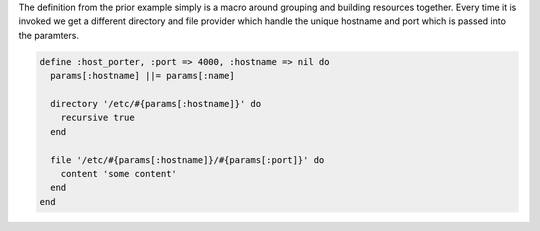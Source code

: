.. The contents of this file are included in multiple topics.
.. This file should not be changed in a way that hinders its ability to appear in multiple documentation sets.

The definition from the prior example simply is a macro around grouping and building resources together.  Every time it is invoked we get a different
directory and file provider which handle the unique hostname and port which is passed into the paramters.

.. code-block:: ruby

   define :host_porter, :port => 4000, :hostname => nil do
     params[:hostname] ||= params[:name]
   
     directory '/etc/#{params[:hostname]}' do
       recursive true
     end
   
     file '/etc/#{params[:hostname]}/#{params[:port]}' do
       content 'some content'
     end
   end

